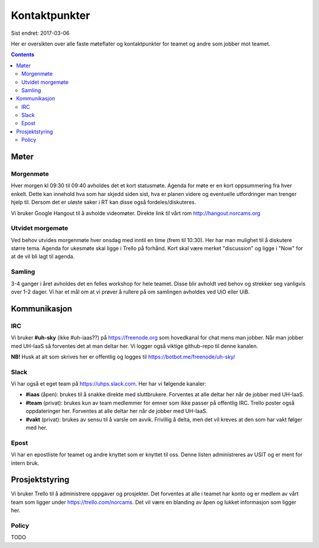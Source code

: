 ==============
Kontaktpunkter
==============

Sist endret: 2017-03-06

Her er oversikten over alle faste møteflater og kontaktpunkter for teamet
og andre som jobber mot teamet.

.. contents::

Møter
=====

Morgenmøte
----------

Hver morgen kl 09:30 til 09:40 avholdes det et kort statusmøte. Agenda for
møte er en kort oppsummering fra hver enkelt. Dette kan innehold hva som
har skjedd siden sist, hva er planen videre og eventuelle utfordringer man
trenger hjelp til. Dersom det er uløste saker i RT kan disse også
fordeles/diskuteres.

Vi bruker Google Hangout til å avholde videomøter. Direkte link til vårt rom
http://hangout.norcams.org

Utvidet morgemøte
-----------------

Ved behov utvides morgenmøte hver onsdag med inntil en time (frem til 10:30).
Her har man mulighet til å diskutere større tema. Agenda for ukesmøte skal
ligge i Trello på forhånd. Kort skal være merket "discussion" og ligge i "Now"
for at de vil bli lagt til agenda.

Samling
-------

3-4 ganger i året avholdes det en felles workshop for hele teamet. Disse blir
avholdt ved behov og strekker seg vanligvis over 1-2 dager. Vi har et mål om at
vi prøver å rullere på om samlingen avholdes ved UiO eller UiB.

Kommunikasjon
=============

IRC
---

Vi bruker **#uh-sky** (ikke #uh-iaas??) på https://freenode.org som
hovedkanal for chat mens man jobber. Når man jobber med UH-IaaS så forventes
det at man deltar her. Vi logger også viktige github-repo til denne kanalen.

**NB!** Husk at alt som skrives her er offentlig og logges til
https://botbot.me/freenode/uh-sky/

Slack
-----

Vi har også et eget team på https://uhps.slack.com. Her har vi følgende
kanaler:

* **#iaas** (åpen): brukes til å snakke direkte med sluttbrukere. Forventes
  at alle deltar her når de jobber med UH-IaaS.

* **#team** (privat): brukes kun av team medlemmer for emner som ikke passer
  på offentlig IRC. Trello poster også oppdateringer her.
  Forventes at alle deltar her når de jobber med UH-IaaS.

* **#vakt** (privat): brukes av sensu til å varsle om avvik. Frivillig å
  delta, men det vil kreves at den som har vakt følger med her.

Epost
-----

Vi har en epostliste for teamet og andre knyttet som er knyttet til oss.
Denne listen administreres av USIT og er ment for intern bruk.

Prosjektstyring
===============

Vi bruker Trello til å administrere oppgaver og prosjekter. Det forventes at
alle i teamet har konto og er medlem av vårt team som ligger under
https://trello.com/norcams. Det vil være en blanding av åpen og lukket
informasjon som ligger her.

Policy
------

TODO
